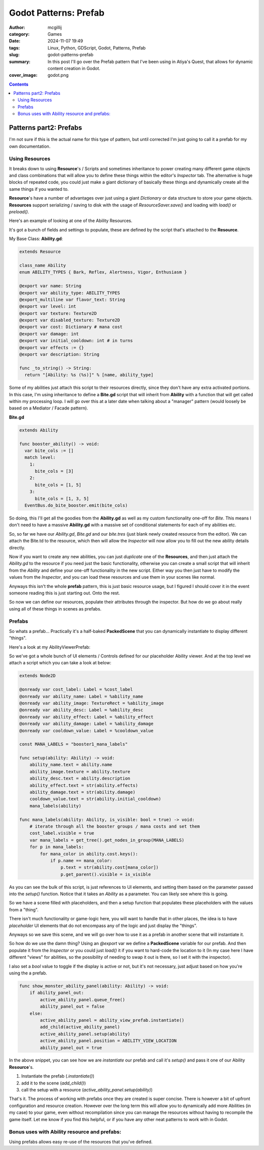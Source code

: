 Godot Patterns: Prefab
######################

:author: mcgillij
:category: Games
:date: 2024-11-07 19:49
:tags: Linux, Python, GDScript, Godot, Patterns, Prefab
:slug: godot-patterns-prefab
:summary: In this post I'll go over the Prefab pattern that I've been using in Atiya's Quest, that allows for dynamic content creation in Godot.
:cover_image: godot.png

.. contents::

Patterns part2: Prefabs
=======================

I'm not sure if this is the actual name for this type of pattern, but until corrected I'm just going to call it a prefab for my own documentation.

Using Resources
---------------

It breaks down to using **Resource**'s / Scripts and sometimes inheritance to power creating many different game objects and class combinations that will allow you to define these things within the editor's *Inspector* tab. The alternative is huge blocks of repeated code, you could just make a giant dictionary of basically these things and dynamically create all the same things if you wanted to.

**Resource**'s have a number of advantages over just using a giant `Dictionary` or data structure to store your game objects. **Resources** support serializing / saving to disk with the usage of `ResourceSaver.save()` and loading with `load()` or `preload()`.

Here's an example of looking at one of the Ability Resources.

.. image:: {static}/images/godot/Pasted\ image\ 20241107174620.png
   :width: 100%
   :alt: Inspector in godot editor showing the Ability resource

It's got a bunch of fields and settings to populate, these are defined by the script that's attached to the **Resource**.

My Base Class: **Ability.gd**:

.. code-block:: GDScript

    extends Resource

    class_name Ability
    enum ABILITY_TYPES { Bark, Reflex, Alertness, Vigor, Enthusiasm }

    @export var name: String
    @export var ability_type: ABILITY_TYPES
    @export_multiline var flavor_text: String
    @export var level: int
    @export var texture: Texture2D
    @export var disabled_texture: Texture2D
    @export var cost: Dictionary # mana cost
    @export var damage: int
    @export var initial_cooldown: int # in turns
    @export var effects := {}
    @export var description: String

    func _to_string() -> String:
      return "[Ability: %s (%s)]" % [name, ability_type]

Some of my abilities just attach this script to their resources directly, since they don't have any extra activated portions. In this case, I'm using inheritance to define a **Bite.gd** script that will inherit from **Ability** with a function that will get called within my processing loop. I will go over this at a later date when talking about a "manager" pattern (would loosely be based on a Mediator / Facade pattern).

**Bite.gd**

.. code-block:: GDScript

    extends Ability

    func booster_ability() -> void:
      var bite_cols := []
      match level:
        1:
          bite_cols = [3]
        2:
          bite_cols = [1, 5]
        3:
          bite_cols = [1, 3, 5]
      EventBus.do_bite_booster.emit(bite_cols)

So doing, this I'll get all the goodies from the **Ability.gd** as well as my custom functionality one-off for *Bite*. This means I don't need to have a massive **Ability.gd** with a massive set of conditional statements for each of my abilities etc.

So, so far we have our `Ability.gd`, `Bite.gd` and our `bite.tres` (just blank newly created resource from the editor). We can attach the Bite.td to the resource, which then will allow the *Inspector* will now allow you to fill out the new ability details directly.

Now if you want to create any new abilities, you can just *duplicate* one of the **Resources**, and then just attach the `Ability.gd` to the resource if you need just the basic functionality, otherwise you can create a small script that will inherit from the *Ability* and define your one-off functionality in the new script. Either way you then just have to modify the values from the *Inspector*, and you can load these resources and use them in your scenes like normal.

Anyways this isn't the whole **prefab** pattern, this is just basic resource usage, but I figured I should cover it in the event someone reading this is just starting out. Onto the rest.

So now we can define our resources, populate their attributes through the inspector. But how do we go about really using all of these things in scenes as prefabs.

Prefabs
-------

So whats a prefab... Practically it's a half-baked **PackedScene** that you can dynamically instantiate to display different "things".

Here's a look at my AbilityViewerPrefab:

.. image:: {static}/images/godot/Pasted\ image\ 20241107181852.png
   :width: 100%
   :alt: AbilityViewerPrefab scene in godot editor

So we've got a whole bunch of UI elements / Controls defined for our placeholder Ability viewer. And at the top level we attach a script which you can take a look at below:

.. code-block:: GDScript

    extends Node2D

    @onready var cost_label: Label = %cost_label
    @onready var ability_name: Label = %ability_name
    @onready var ability_image: TextureRect = %ability_image
    @onready var ability_desc: Label = %ability_desc
    @onready var ability_effect: Label = %ability_effect
    @onready var ability_damage: Label = %ability_damage
    @onready var cooldown_value: Label = %cooldown_value

    const MANA_LABELS = "booster1_mana_labels"

    func setup(ability: Ability) -> void:
        ability_name.text = ability.name
        ability_image.texture = ability.texture
        ability_desc.text = ability.description
        ability_effect.text = str(ability.effects)
        ability_damage.text = str(ability.damage)
        cooldown_value.text = str(ability.initial_cooldown)
        mana_labels(ability)

    func mana_labels(ability: Ability, is_visible: bool = true) -> void:
        # iterate through all the booster groups / mana costs and set them
        cost_label.visible = true
        var mana_labels = get_tree().get_nodes_in_group(MANA_LABELS)
        for p in mana_labels:
            for mana_color in ability.cost.keys():
                if p.name == mana_color:
                    p.text = str(ability.cost[mana_color])
                    p.get_parent().visible = is_visible

As you can see the bulk of this script, is just references to UI elements, and setting them based on the parameter passed into the `setup()` function. Notice that it takes an `Ability` as a parameter. You can likely see where this is going.

So we have a scene filled with placeholders, and then a setup function that populates these placeholders with the values from a "thing".

There isn't much functionality or game-logic here, you will want to handle that in other places, the idea is to have *placeholder* UI elements that do not encompass any of the logic and just display the "things".

Anyways so we save this scene, and we will go over how to use it as a prefab in another scene that will instantiate it.

.. image:: {static}/images/godot/Pasted\ image\ 20241107182900.png
   :width: 100%
   :alt: AbilityViewerPrefab scene in godot editor

So how do we use the damn thing? Using an `@export` var we define a **PackedScene** variable for our prefab. And then populate it from the *Inspector* or you could just `load()` it if you want to hard-code the location to it (In my case here I have different "views" for abilities, so the possibility of needing to swap it out is there, so I set it with the inspector). 

I also set a `bool` value to toggle if the display is active or not, but it's not necessary, just adjust based on how you're using the a prefab.

.. code-block:: GDScript

    func show_monster_ability_panel(ability: Ability) -> void:
        if ability_panel_out:
            active_ability_panel.queue_free()
            ability_panel_out = false
        else:
            active_ability_panel = ability_view_prefab.instantiate()
            add_child(active_ability_panel)
            active_ability_panel.setup(ability)
            active_ability_panel.position = ABILITY_VIEW_LOCATION
            ability_panel_out = true

In the above snippet, you can see how we are *instantiate* our prefab and call it's `setup()` and pass it one of our Ability **Resource**'s.

1. Instantiate the prefab (`.instantiate()`)
2. add it to the scene (`add_child()`)
3. call the setup with a resource (`active_ability_panel.setup(ability)`)

That's it. The process of working with prefabs once they are created is super concise. There is however a bit of upfront configuration and resource creation. However over the long term this will allow you to dynamically add more Abilities (in my case) to your game, even without recompilation since you can manage the resources without having to recompile the game itself. Let me know if you find this helpful, or if you have any other neat patterns to work with in Godot.

Bonus uses with Ability resource and prefabs:
-----------------------------------------------------


.. image:: {static}/images/godot/Pasted\ image\ 20241107184247.png
   :width: 100%
   :alt: Skill / ability tree in Atiya's Quest

.. image:: {static}/images/godot/Pasted\ image\ 20241107184725.png
   :width: 100%
   :alt: Ability select page in Atiya's Quest

.. image:: {static}/images/godot/Pasted\ image\ 20241107184802.png
   :width: 100%
   :alt: Game screen showing ability viewer in Atiya's Quest


Using prefabs allows easy re-use of the resources that you've defined.
